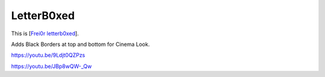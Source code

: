 .. metadata-placeholder

   :authors: - Claus Christensen
             - Yuri Chornoivan
             - Ttguy (https://userbase.kde.org/User:Ttguy)
             - Bushuev (https://userbase.kde.org/User:Bushuev)

   :license: Creative Commons License SA 4.0

.. _letterb0xed:


LetterB0xed
===========

.. contents::


This is [`Frei0r letterb0xed <http://www.mltframework.org/bin/view/MLT/FilterFrei0r-letterb0xed>`_].

Adds Black Borders at top and bottom for Cinema Look.

https://youtu.be/9Ldjt0QZPzs

https://youtu.be/JBp8wQW-_Qw



